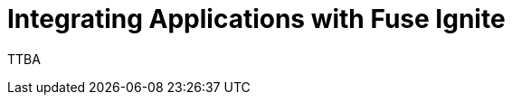 :prodname: Fuse Ignite
:prodversion: 7.0-TP
:imagesdir: topics
:prodnameinurl: fuse-ignite

[[integrating_applications]]
= Integrating Applications with {prodname}

TTBA
